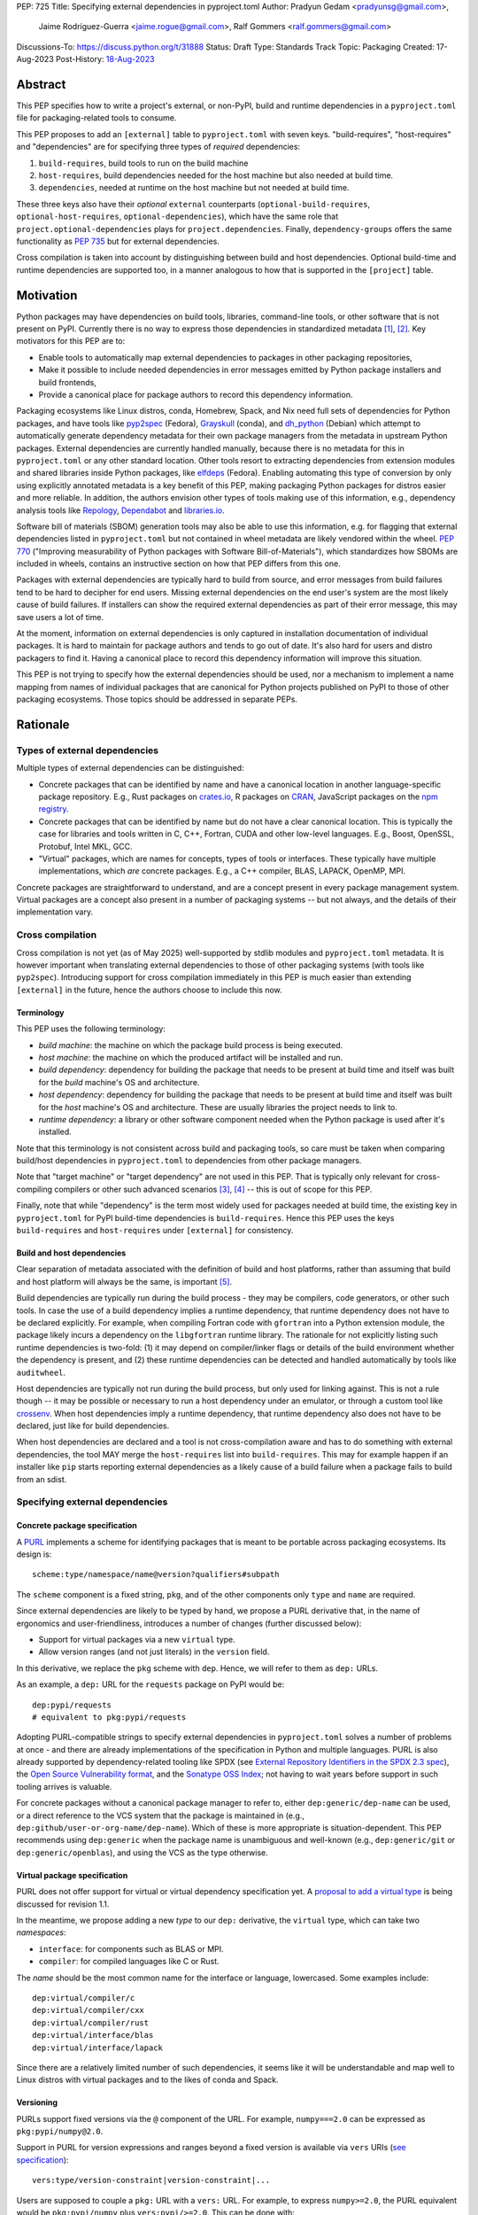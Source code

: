 PEP: 725
Title: Specifying external dependencies in pyproject.toml
Author: Pradyun Gedam <pradyunsg@gmail.com>,
        Jaime Rodríguez-Guerra <jaime.rogue@gmail.com>,
        Ralf Gommers <ralf.gommers@gmail.com>
Discussions-To: https://discuss.python.org/t/31888
Status: Draft
Type: Standards Track
Topic: Packaging
Created: 17-Aug-2023
Post-History: `18-Aug-2023 <https://discuss.python.org/t/31888>`__


Abstract
========

This PEP specifies how to write a project's external, or non-PyPI, build and
runtime dependencies in a ``pyproject.toml`` file for packaging-related tools
to consume.

This PEP proposes to add an ``[external]`` table to ``pyproject.toml`` with
seven keys. "build-requires", "host-requires" and "dependencies"
are for specifying three types of *required* dependencies:

1. ``build-requires``, build tools to run on the build machine
2. ``host-requires``, build dependencies needed for the host machine but also needed at build time.
3. ``dependencies``, needed at runtime on the host machine but not needed at build time.

These three keys also have their *optional* ``external`` counterparts (``optional-build-requires``,
``optional-host-requires``, ``optional-dependencies``), which have the same role that
``project.optional-dependencies`` plays for ``project.dependencies``. Finally,
``dependency-groups`` offers the same functionality as :pep:`735` but for external
dependencies.

Cross compilation is taken into account by distinguishing between build and host dependencies.
Optional build-time and runtime dependencies are supported too, in a manner analogous
to how that is supported in the ``[project]`` table.


Motivation
==========

Python packages may have dependencies on build tools, libraries, command-line
tools, or other software that is not present on PyPI. Currently there is no way
to express those dependencies in standardized metadata
[#singular-vision-native-deps]_, [#pypacking-native-deps]_. Key motivators for
this PEP are to:

- Enable tools to automatically map external dependencies to packages in other
  packaging repositories,
- Make it possible to include needed dependencies in error messages emitted by
  Python package installers and build frontends,
- Provide a canonical place for package authors to record this dependency
  information.

Packaging ecosystems like Linux distros, conda, Homebrew, Spack, and Nix need
full sets of dependencies for Python packages, and have tools like pyp2spec_
(Fedora), Grayskull_ (conda), and dh_python_ (Debian) which attempt to
automatically generate dependency metadata for their own package managers from the metadata in
upstream Python packages. External dependencies are currently handled manually,
because there is no metadata for this in ``pyproject.toml`` or any other
standard location. Other tools resort to extracting dependencies from extension
modules and shared libraries inside Python packages, like elfdeps_ (Fedora).
Enabling automating this type of conversion by only using explicitly annotated metadata
is a key benefit of this PEP, making packaging Python packages for distros easier
and more reliable. In addition, the authors envision other types of tools
making use of this information, e.g., dependency analysis tools like Repology_,
Dependabot_ and libraries.io_.

Software bill of materials (SBOM) generation tools may also be able to use this
information, e.g. for flagging that external dependencies listed in
``pyproject.toml`` but not contained in wheel metadata are likely vendored
within the wheel. :pep:`770` ("Improving measurability of Python packages with
Software Bill-of-Materials"), which standardizes how SBOMs are included in
wheels, contains an instructive section on how that PEP differs from this one.

Packages with external dependencies are typically hard to build from source,
and error messages from build failures tend to be hard to decipher for end
users. Missing external dependencies on the end user's system are the most
likely cause of build failures. If installers can show the required external
dependencies as part of their error message, this may save users a lot of time.

At the moment, information on external dependencies is only captured in
installation documentation of individual packages. It is hard to maintain for
package authors and tends to go out of date. It's also hard for users and
distro packagers to find it. Having a canonical place to record this dependency
information will improve this situation.

This PEP is not trying to specify how the external dependencies should be used,
nor a mechanism to implement a name mapping from names of individual packages
that are canonical for Python projects published on PyPI to those of other
packaging ecosystems. Those topics should be addressed in separate PEPs.


Rationale
=========

Types of external dependencies
------------------------------

Multiple types of external dependencies can be distinguished:

- Concrete packages that can be identified by name and have a canonical
  location in another language-specific package repository. E.g., Rust
  packages on `crates.io <https://crates.io/>`__, R packages on
  `CRAN <https://cran.r-project.org/>`__, JavaScript packages on the
  `npm registry <https://www.npmjs.com/>`__.
- Concrete packages that can be identified by name but do not have a clear
  canonical location. This is typically the case for libraries and tools
  written in C, C++, Fortran, CUDA and other low-level languages. E.g.,
  Boost, OpenSSL, Protobuf, Intel MKL, GCC.
- "Virtual" packages, which are names for concepts, types of tools or
  interfaces. These typically have multiple implementations, which *are*
  concrete packages. E.g., a C++ compiler, BLAS, LAPACK, OpenMP, MPI.

Concrete packages are straightforward to understand, and are a concept present
in every package management system. Virtual packages are a concept
also present in a number of packaging systems -- but not always, and the
details of their implementation vary.

Cross compilation
-----------------

Cross compilation is not yet (as of May 2025) well-supported by stdlib
modules and ``pyproject.toml`` metadata. It is however important when
translating external dependencies to those of other packaging systems (with
tools like ``pyp2spec``). Introducing support for cross compilation immediately
in this PEP is much easier than extending ``[external]`` in the future, hence
the authors choose to include this now.

Terminology
'''''''''''

This PEP uses the following terminology:

- *build machine*: the machine on which the package build process is being
  executed.
- *host machine*: the machine on which the produced artifact will be installed
  and run.
- *build dependency*: dependency for building the package that needs to be
  present at build time and itself was built for the *build* machine's OS and
  architecture.
- *host dependency*: dependency for building the package that needs to be
  present at build time and itself was built for the *host* machine's OS and
  architecture. These are usually libraries the project needs to link to.
- *runtime dependency*: a library or other software component needed when
  the Python package is used after it's installed.

Note that this terminology is not consistent across build and packaging tools,
so care must be taken when comparing build/host dependencies in
``pyproject.toml`` to dependencies from other package managers.

Note that "target machine" or "target dependency" are not used in this PEP. That
is typically only relevant for cross-compiling compilers or other such advanced
scenarios [#gcc-cross-terminology]_, [#meson-cross]_ -- this is out of scope for
this PEP.

Finally, note that while "dependency" is the term most widely used for packages
needed at build time, the existing key in ``pyproject.toml`` for PyPI
build-time dependencies is ``build-requires``. Hence this PEP uses the keys
``build-requires`` and ``host-requires`` under ``[external]`` for consistency.

Build and host dependencies
'''''''''''''''''''''''''''

Clear separation of metadata associated with the definition of build and host
platforms, rather than assuming that build and host platform will always be
the same, is important [#pypackaging-native-cross]_.

Build dependencies are typically run during the build process - they may be
compilers, code generators, or other such tools. In case the use of a build
dependency implies a runtime dependency, that runtime dependency does not have
to be declared explicitly. For example, when compiling Fortran code with
``gfortran`` into a Python extension module, the package likely incurs a
dependency on the ``libgfortran`` runtime library. The rationale for not
explicitly listing such runtime dependencies is two-fold: (1) it may depend on
compiler/linker flags or details of the build environment whether the
dependency is present, and (2) these runtime dependencies can be detected and
handled automatically by tools like ``auditwheel``.

Host dependencies are typically not run during the build process, but only used
for linking against. This is not a rule though -- it may be possible or
necessary to run a host dependency under an emulator, or through a custom tool
like crossenv_. When host dependencies imply a runtime dependency, that runtime
dependency also does not have to be declared, just like for build dependencies.

When host dependencies are declared and a tool is not cross-compilation aware
and has to do something with external dependencies, the tool MAY merge the
``host-requires`` list into ``build-requires``. This may for example happen if
an installer like ``pip`` starts reporting external dependencies as a likely
cause of a build failure when a package fails to build from an sdist.

Specifying external dependencies
--------------------------------

Concrete package specification
''''''''''''''''''''''''''''''

A `PURL`_ implements a scheme for identifying packages that is meant to be portable
across packaging ecosystems. Its design is::

    scheme:type/namespace/name@version?qualifiers#subpath

The ``scheme`` component is a fixed string, ``pkg``, and of the other
components only ``type`` and ``name`` are required.

Since external dependencies are likely to be typed by hand, we propose a PURL
derivative that, in the name of ergonomics and user-friendliness, introduces a
number of changes (further discussed below):

- Support for virtual packages via a new ``virtual`` type.
- Allow version ranges (and not just literals) in the ``version`` field.

In this derivative, we replace the ``pkg`` scheme with ``dep``. Hence,
we will refer to them as ``dep:`` URLs.

As an example, a ``dep:`` URL for the ``requests`` package on PyPI would be::

    dep:pypi/requests
    # equivalent to pkg:pypi/requests

Adopting PURL-compatible strings to specify external dependencies in ``pyproject.toml`` solves a
number of problems at once - and there are already implementations of the
specification in Python and multiple languages. PURL is also already supported
by dependency-related tooling like SPDX (see
`External Repository Identifiers in the SPDX 2.3 spec <https://spdx.github.io/spdx-spec/v2.3/external-repository-identifiers/#f35-purl>`__),
the `Open Source Vulnerability format <https://ossf.github.io/osv-schema/#affectedpackage-field>`__,
and the `Sonatype OSS Index <https://ossindex.sonatype.org/doc/coordinates>`__;
not having to wait years before support in such tooling arrives is valuable.

For concrete packages without a canonical package manager to refer to, either
``dep:generic/dep-name`` can be used, or a direct reference to the VCS system
that the package is maintained in (e.g.,
``dep:github/user-or-org-name/dep-name``). Which of these is more appropriate
is situation-dependent. This PEP recommends using ``dep:generic`` when the
package name is unambiguous and well-known (e.g., ``dep:generic/git`` or
``dep:generic/openblas``), and using the VCS as the type otherwise.

Virtual package specification
''''''''''''''''''''''''''''''

PURL does not offer support for virtual or virtual dependency specification yet.
A `proposal to add a virtual type <https://github.com/package-url/purl-spec/pull/450>`__
is being discussed for revision 1.1.

In the meantime, we propose adding a new *type* to our ``dep:`` derivative, the ``virtual``
type, which can take two *namespaces*:

- ``interface``: for components such as BLAS or MPI.
- ``compiler``: for compiled languages like C or Rust.

The *name* should be the most common name for the interface or language, lowercased.
Some examples include::

  dep:virtual/compiler/c
  dep:virtual/compiler/cxx
  dep:virtual/compiler/rust
  dep:virtual/interface/blas
  dep:virtual/interface/lapack

Since there are a relatively limited number of such dependencies,
it seems like it will be understandable and map well to Linux
distros with virtual packages and to the likes of conda and Spack.

Versioning
''''''''''

PURLs support fixed versions via the ``@`` component of the URL. For example,
``numpy===2.0`` can be expressed as ``pkg:pypi/numpy@2.0``.

Support in PURL for version expressions and ranges beyond a fixed version is
available via ``vers`` URIs (`see specification <vers>`__)::

  vers:type/version-constraint|version-constraint|...

Users are supposed to couple a ``pkg:`` URL with a ``vers:`` URL. For example,
to express ``numpy>=2.0``, the PURL equivalent would be ``pkg:pypi/numpy`` plus
``vers:pypi/>=2.0``. This can be done with:

- A two-item list: ``["pkg:pypi/numpy", "vers:pypi/>=2.0"]``.
- A `percent-encoded <https://github.com/package-url/purl-spec/blob/main/PURL-SPECIFICATION.rst#character-encoding>`__
  URL qualifier: ``pkg:pypi/numpy?vers=vers:pypi%2F%3E%3D2.0``.

Since none of these options are very ergonomic, the version field in ``dep:`` URLs accepts
version range specifiers too, with these rules:

- The ``vers:`` scheme is omitted.
- The *type* is omitted and assumed to match the PURL *type*. If there's no match,
  the type is assumed to be ``pypi``.
- When no operator is present, the field is understood as a version literal.
- Otherwise, it is considered a version range specifier.

Some examples:

- ``dep:pypi/numpy@2.0``: ``numpy`` pinned at exactly version 2.0.
- ``dep:pypi/numpy@>=2.0``: ``numpy`` with version greater or equal than 2.0.
- ``dep:virtual/interface/lapack@>=3.7.1``: any package implementing the
  LAPACK interface for version greater or equal than ``3.7.1``.

Dependency specifiers
'''''''''''''''''''''

Regular Python dependency specifiers (as originally defined in :pep:`508`) may
be used behind PURLs. PURL qualifiers, which use ``?`` followed by a package
type-specific dependency specifier component, must not be used. The reason for
this is pragmatic: dependency specifiers are already used for other metadata in
``pyproject.toml``, any tooling that is used with ``pyproject.toml`` is likely
to already have a robust implementation to parse it. And we do not expect to
need the extra possibilities that PURL qualifiers provide (e.g. to specify a
Conan or conda channel, or a RubyGems platform).

Canonical names of dependencies and ``-dev(el)`` split packages
'''''''''''''''''''''''''''''''''''''''''''''''''''''''''''''''

It is fairly common for distros to split a package into two or more packages.
In particular, runtime components are often separately installable from
development components (headers, pkg-config and CMake files, etc.). The latter
then typically has a name with ``-dev`` or ``-devel`` appended to the
project/library name. This split is the responsibility of each distro to
maintain, and should not be reflected in the ``[external]`` table. It is not
possible to specify this in a reasonable way that works across distros, hence
only the canonical name should be used in ``[external]``.

The intended meaning of using a ``dep:`` string is "the full package
with the name specified". It will depend on the context in which the metadata
is used whether the split is relevant. For example, if ``libffi`` is a host
dependency and a tool wants to prepare an environment for building a wheel,
then if a distro has split off the headers for ``libffi`` into a
``libffi-devel`` package then the tool has to install both ``libffi`` and
``libffi-devel``.

Python development headers
''''''''''''''''''''''''''

Python headers and other build support files may also be split. This is the
same situation as in the section above (because Python is simply a regular
package in distros). *However*, a ``python-dev|devel`` dependency is special because
in ``pyproject.toml`` Python itself is an implicit rather than an explicit
dependency. Hence a choice needs to be made here - add ``python-dev`` implicitly,
or make each package author add it explicitly under ``[external]``. For
consistency between Python dependencies and external dependencies, we choose to
add it implicitly. Python development headers must be assumed to be necessary
when an ``[external]`` table contains one or more compiler packages.

New Core Metadata fields
------------------------

Two new Core Metadata fields are proposed:

- ``Requires-External-Dep``. An external requirement expressed as a ``dep:``
  URL. Mimics the transition from ``Requires`` to ``Requires-Dist``. We
  chose the ``-Dep`` suffix to emphasize that the value is not a regular
  Python specifier (distribution), but a ``dep:`` URL.
- ``Provides-External-Extra``. An *extra* group that carries external dependencies
  (as found in ``Requires-External-Dep``) only.

Since the Core Metadata specification does not contain fields for any metadata in
``pyproject.toml``'s ``[build-system]`` table, the ``build-requires``
and ``host-requires`` content do not need to be reflected in existing core
metadata fields.

Additionally, this PEP also proposes to deprecate the ``Requires-External`` field.
The reasons being:

- Avoiding confusion with the newly proposed fields.
- Avoiding potential incompatibilities with existing usage (even if limited).
- Low penetration in the ecosystem:

  - There is no direct correspondence to a field in the ``pyproject.toml`` metadata.
  - Mainstream build backends like ``setuptools`` (see `pypa/setuptools#4220`_),
    ``hatch`` (see `pypa/hatch#1712`_), ``flit`` (see `pypa/flit#353`_), or ``poetry``
    do not offer ways to specify it or require a plugin (e.g. `poetry-external-dependencies`_).
    ``maturin`` does seem to support it since 0.7.0 (see `PyO3/maturin@5b0e4808`_),
    but it's not directly documented. Other backends like ``scikit-build-core`` or
    ``meson-python`` returned no results for ``External-Requires``.
  - The field is not included in the `PyPI JSON API responses`_.

Note about the differences between sdist and wheel metadata
'''''''''''''''''''''''''''''''''''''''''''''''''''''''''''

A wheel may vendor its external dependencies. This happens in particular when
distributing wheels on PyPI or other Python package indexes -- and tools like
auditwheel_, delvewheel_ and delocate_ automate this process. As a result, a
``Requires-External`` entry in an sdist may disappear from a wheel built from
that sdist. It is also possible that a ``Requires-External`` entry remains in a
wheel, either unchanged or with narrower constraints. ``auditwheel`` does not
vendor certain allow-listed dependencies, such as OpenGL, by default. In
addition, ``auditwheel`` and ``delvewheel`` allow a user to manually exclude
dependencies via a ``--exclude`` or ``--no-dll`` command-line flag. This is
used to avoid vendoring large shared libraries, for example those from CUDA.

``Requires-External`` entries generated from external dependencies in
``pyproject.toml`` MAY differ between an sdist and its corresponding wheel(s).
However, the ``Requires-External`` entries in the wheels MUST always specify
a narrower set of dependencies.

Note that this does not imply that the field must be marked as Dynamic, since this
distinction only applies to wheels built from an sdist by a build backend. In
particular, wheels built from other wheels do not need to satisfy this constraint (see
`message 179 in this DPO thread
<https://discuss.python.org/t/split-from-pep-639-expressing-project-vs-distribution-licenses-post-pep-639-mod-titled/90314/179>`__
.)

Dependency groups
-----------------

This PEP has chosen to include the :pep:`735` key ``dependency-groups`` under
the ``[external]`` table too. This decision is motivated by the need of having
similar functionality for external metadata. The top-level table cannot be used
for external dependencies because it's expected to have PEP 508 strings (and tables
for group includes), while we have chosen to rely on ``dep:`` URLs for the external
dependencies. Conflating both would raise significant backwards compatibility
issues with existing usage.

Strictly speaking, the ``dependency-groups`` schema allows us to define external
dependencies in per-group sub-tables::

  [dependency-groups]
  dev = [
    "pytest",
    { external = ["dep:cargo/ripgrep"] },
  ]

However, this has the same problem: we are mixing different types of dependency
specifiers in the same data structure. We believe it's cleaner to separate concerns
in different top-level tables, hence why we still prefer to have
``external.dependency-groups``.

Optional dependencies versus dependency groups
''''''''''''''''''''''''''''''''''''''''''''''

The rationale for having ``external.dependency-groups`` is identical for the
rationale given in :pep:`735` for introducing ``[dependency-groups]``. The
intended usage and semantics of inclusion/exclusion into Core Metadata
is thus identical to ``[dependency-groups]``.

``external.optional-dependencies`` will show up in Core Metadata.
``external.dependency-groups`` will not.

Specification
=============

If metadata is improperly specified then tools MUST raise an error to notify
the user about their mistake.

Changes in Core Metadata
------------------------

Deprecations
''''''''''''

The ``External-Requires`` Core Metadata field will be marked as *obsolete* and its
usage will be discouraged.

Additions
'''''''''

Two new fields are added to Core Metadata:

- ``Requires-External-Dep``. An external requirement expressed as a ``dep:`` URL.
- ``Provides-External-Extra``. An *extra* group that carries external dependencies
  (as found in ``Requires-External-Dep``) only.

Version bump
''''''''''''

Given that the proposed changes are purely additive, the Core Metadata
version will be bumped to 2.5.

This will only impact PyPI and tools that want to support external runtime dependencies,
and require no changes otherwise.


Changes in ``pyproject.toml``
-----------------------------

Note that ``pyproject.toml`` content is in the same format as in :pep:`621`.

Table name
''''''''''

Tools MUST specify fields defined by this PEP in a table named ``[external]``.
No tools may add fields to this table which are not defined by this PEP or
subsequent PEPs. The lack of an ``[external]`` table means the package either
does not have any external dependencies, or the ones it does have are assumed
to be present on the system already.

``build-requires``/``optional-build-requires``
''''''''''''''''''''''''''''''''''''''''''''''

- Format: Array of ``dep:`` strings (``build-requires``) and a table
  with values of arrays of ``dep:`` strings (``optional-build-requires``)
- `Core metadata`_: N/A

The (optional) external build requirements needed to build the project.

For ``build-requires``, it is a key whose value is an array of strings. Each
string represents a build requirement of the project and MUST be formatted as
a valid ``dep:`` string.

For ``optional-build-requires``, it is a table where each key specifies an
extra set of build requirements and whose value is an array of strings. The
strings of the arrays MUST be valid ``dep:`` strings.

``host-requires``/``optional-host-requires``
''''''''''''''''''''''''''''''''''''''''''''

- Format: Array of ``dep:`` strings (``host-requires``) and a table
  with values of arrays of ``dep:`` strings (``optional-host-requires``)
- `Core metadata`_: N/A

The (optional) external host requirements needed to build the project.

For ``host-requires``, it is a key whose value is an array of strings. Each
string represents a host requirement of the project and MUST be formatted as
a valid ``dep:`` string.

For ``optional-host-requires``, it is a table where each key specifies an
extra set of host requirements and whose value is an array of strings. The
strings of the arrays MUST be valid ``dep:`` strings.

``dependencies``/``optional-dependencies``
''''''''''''''''''''''''''''''''''''''''''

- Format: Array of ``dep:`` strings (``dependencies``) and a table
  with values of arrays of ``dep:`` strings (``optional-dependencies``)
- `Core metadata`_: ``Requires-External-Dep``, ``Provides-External-Extra``

The (optional) runtime dependencies of the project.

For ``dependencies``, it is a key whose value is an array of strings. Each
string represents a dependency of the project and MUST be formatted as either a
valid ``dep:`` string. Each string must be added to `Core Metadata`_ as a
``Requires-External-Dep`` field.

For ``optional-dependencies``, it is a table where each key specifies an *extra*
and whose value is an array of strings. The strings of the arrays MUST be valid
``dep:`` strings. For each ``optional-dependencies`` group:

- The name of the group MUST be added to `Core Metadata`_ as a
  ``Provides-External-Extra`` field.
- The ``dep:`` URLs in that group MUST be added to `Core Metadata`_ as a
  ``Requires-External-Dep`` field, with the corresponding ``; extra == 'name'``
  environment marker.

``dependency-groups``
'''''''''''''''''''''

- Format: A table where each key is the name of the group, and the values are
  arrays of ``dep:`` strings, tables, or a mix of both.
- `Core metadata`_: N/A

PEP 735 -style dependency groups, but using ``dep:`` URLs instead of PEP 508 strings as
dependency specifiers. Every other detail (e.g. group inclusion, name normalization)
follows the official `Dependency Groups specification
<https://packaging.python.org/en/latest/specifications/dependency-groups/>`__.

Examples
--------

These examples show what the ``[external]`` content for a number of packages is
expected to be.

cryptography 39.0
'''''''''''''''''

``pyproject.toml`` content:

.. code:: toml

    [external]
    build-requires = [
      "dep:virtual/compiler/c",
      "dep:virtual/compiler/rust",
      "dep:generic/pkg-config",
    ]
    host-requires = [
      "dep:generic/openssl",
      "dep:generic/libffi",
    ]

SciPy 1.10
''''''''''

``pyproject.toml`` content:

.. code:: toml

    [external]
    build-requires = [
      "dep:virtual/compiler/c",
      "dep:virtual/compiler/cpp",
      "dep:virtual/compiler/fortran",
      "dep:generic/ninja",
      "dep:generic/pkg-config",
    ]
    host-requires = [
      "dep:virtual/interface/blas",
      "dep:virtual/interface/lapack@>=3.7.1",
    ]

Pillow 10.1.0
'''''''''''''

``pyproject.toml`` content:

.. code:: toml

    [external]
    build-requires = [
      "dep:virtual/compiler/c",
    ]
    host-requires = [
      "dep:generic/libjpeg",
      "dep:generic/zlib",
    ]

    [external.optional-host-requires]
    extra = [
      "dep:generic/lcms2",
      "dep:generic/freetype",
      "dep:generic/libimagequant",
      "dep:generic/libraqm",
      "dep:generic/libtiff",
      "dep:generic/libxcb",
      "dep:generic/libwebp",
      "dep:generic/openjpeg@>=2.0",
      "dep:generic/tk",
    ]


NAVis 1.4.0
'''''''''''

``pyproject.toml`` content:

.. code:: toml

    [project.optional-dependencies]
    r = ["rpy2"]

    [external]
    build-requires = [
      "dep:generic/XCB; platform_system=='Linux'",
    ]

    [external.optional-dependencies]
    nat = [
      "dep:cran/nat",
      "dep:cran/nat.nblast",
    ]

``PKG-INFO`` / ``METADATA`` content:

.. code::

  Provides-External-Extra: nat
  Requires-External-Dep: dep:cran/nat; extra == 'nat'
  Requires-External-Dep: dep:cran/nat.nblast; extra == 'nat'

Spyder 6.0
''''''''''

``pyproject.toml`` content:

.. code:: toml

    [external]
    dependencies = [
      "dep:cargo/ripgrep",
      "dep:cargo/tree-sitter-cli",
      "dep:golang/github.com/junegunn/fzf",
    ]

``PKG-INFO`` / ``METADATA`` content:

.. code::

  Requires-External-Dep: dep:cargo/ripgrep
  Requires-External-Dep: dep:cargo/tree-sitter-cli
  Requires-External-Dep: dep:golang/github.com/junegunn/fzf

jupyterlab-git 0.41.0
'''''''''''''''''''''

``pyproject.toml`` content:

.. code:: toml

    [external]
    dependencies = [
      "dep:generic/git",
    ]

    [external.optional-build-requires]
    dev = [
      "dep:generic/nodejs",
    ]

``PKG-INFO`` / ``METADATA`` content:

.. code::

  Requires-External-Dep: dep:generic/git

PyEnchant 3.2.2
'''''''''''''''

``pyproject.toml`` content:

.. code:: toml

    [external]
    dependencies = [
      # libenchant is needed on all platforms but only vendored into wheels on
      # Windows, so on Windows the build backend should remove this external
      # dependency from wheel metadata.
      "dep:github/AbiWord/enchant",
    ]

With dependency groups
''''''''''''''''''''''

``pyproject.toml`` content:

.. code:: toml

    [external.dependency-groups]
    dev = [
      "dep:generic/catch2",
      "dep:generic/valgrind",
    ]


Backwards Compatibility
=======================

There is no major impact on backwards compatibility, as this PEP primarily adds new,
optional metadata. In the absence of such metadata, nothing changes for package
authors or packaging tooling.

The only change introduced in this PEP that has impact on existing projects is the
deprecation of the ``External-Requires`` Core Metadata field. We estimate the impact
of this deprecation to be negligible, given the its low penetration in the ecosystem
(see Rationale).

The field will still be recognized by existing tools such as `setuptools-ext`_
but its usage will be discouraged in the `Python Packaging User Guide`_, similar to
what it's done for obsolete fields like ``Requires`` (deprecated in favor of
``Requires-Dist``).

Security Implications
=====================

There are no direct security concerns as this PEP covers how to statically
define metadata for external dependencies. Any security issues would stem from
how tools consume the metadata and choose to act upon it.


How to Teach This
=================

External dependencies and if and how those external dependencies are vendored
are topics that are typically not understood in detail by Python package
authors. We intend to start from how an external dependency is defined, the
different ways it can be depended on---from runtime-only with ``ctypes`` or a
``subprocess`` call to it being a build dependency that's linked against---
before going into how to declare external dependencies in metadata. The
documentation should make explicit what is relevant for package authors, and
what for distro packagers.

Material on this topic will be added to the most relevant packaging tutorials,
primarily the `Python Packaging User Guide`_. In addition, we expect that any
build backend that adds support for external dependencies metadata will include
information about that in its documentation, as will tools like ``auditwheel``.


Reference Implementation
========================

This PEP contains a metadata specification, rather that a code feature - hence
there will not be code implementing the metadata spec as a whole. However,
there are parts that do have a reference implementation:

1. The ``[external]`` table has to be valid TOML and therefore can be loaded
   with ``tomllib``. This table can be further processed with the
   `pyproject-external`_ package, demonstrated below.
2. The PURL specification, as a key part of this spec, has a Python package
   with a reference implementation for constructing and parsing PURLs:
   `packageurl-python`_. This package is wrapped in `pyproject-external`_
   to provide ``dep:``-specific validation and handling.

There are multiple possible consumers and use cases of this metadata, once
that metadata gets added to Python packages. Tested metadata for all of the
top 150 most-downloaded packages from PyPI with published platform-specific
wheels can be found in `rgommers/external-deps-build`_. This metadata has
been validated by using it to build wheels from sdists patched with that
metadata in clean Docker containers.

Example
-------

Given a ``pyproject.toml`` with this ``[external]`` table:

.. code-block:: toml

  [external]
  build-requires = [
    "dep:virtual/compiler/c",
    "dep:virtual/compiler/rust",
    "dep:generic/pkg-config",
  ]
  host-requires = [
    "dep:generic/openssl",
    "dep:generic/libffi",
  ]

You can use ``pyproject_external.External`` to parse it and manipulate it:

.. code-block:: python

  >>> from pyproject_external import External
  >>> external = External.from_pyproject_path("./pyproject.toml")
  >>> external.validate()
  >>> external.to_dict()
  {'external': {'build_requires': ['dep:virtual/compiler/c', 'dep:virtual/compiler/rust', 'dep:generic/pkg-config'], 'host_requires': ['dep:generic/openssl', 'dep:generic/libffi']}}
  >>> external.build_requires
  [DepURL(type='virtual', namespace='compiler', name='c', version=None, qualifiers={}, subpath=None), DepURL(type='virtual', namespace='compiler', name='rust', version=None, qualifiers={}, subpath=None), DepURL(type='generic', namespace=None, name='pkg-config', version=None, qualifiers={}, subpath=None)]
  >>> external.build_requires[0]
  DepURL(type='virtual', namespace='compiler', name='c', version=None, qualifiers={}, subpath=None)

Note the proposed ``[external]`` table was well-formed. With invalid contents such as:

.. code-block:: toml

  [external]
  build-requires = [
    "dep:this-is-missing-the-type",
    "pkg:not-a-dep-url"
  ]

You would fail the validation:

.. code-block:: python

  >>> external = External.from_pyproject_data(
    {
      "external": {
        "build_requires": [
          "dep:this-is-missing-the-type",
          "pkg:not-a-dep-url"
        ]
      }
    }
  )
  ValueError: purl is missing the required type component: 'dep:this-is-missing-the-type'.


Rejected Ideas
==============

Specific syntax for external dependencies which are also packaged on PyPI
-------------------------------------------------------------------------

There are non-Python packages which are packaged on PyPI, such as Ninja,
patchelf and CMake. What is typically desired is to use the system version of
those, and if it's not present on the system then install the PyPI package for
it. The authors believe that specific support for this scenario is not
necessary (or too complex to justify such support); a dependency provider for
external dependencies can treat PyPI as one possible source for obtaining the
package.

Using library and header names as external dependencies
-------------------------------------------------------

A previous draft PEP (`"External dependencies" (2015) <https://github.com/pypa/interoperability-peps/pull/30>`__)
proposed using specific library and header names as external dependencies. This
is too granular; using package names is a well-established pattern across
packaging ecosystems and should be preferred.

Adding a ``host-requires`` key under ``[build-system]``
-------------------------------------------------------

Adding ``host-requires`` for host dependencies that are on PyPI in order to
better support name mapping to other packaging systems with support for
cross-compiling seems useful in principle, for the same reasons as this PEP
adds a ``host-requires`` under the ``[external]`` table. However, it isn't
necessary to include in this PEP, and hence the authors prefer to keep the
scope of this PEP limited - a future PEP on cross compilation may want to
tackle this. `This issue <https://github.com/rgommers/peps/issues/6>`__
contains more arguments in favor and against adding ``host-requires`` under
``[build-system]`` as part of this PEP.

Reusing the ``Requires-External`` field in Core Metadata
--------------------------------------------------------

The `Core Metadata`_ specification contains one relevant field, namely
``Requires-External``. While at first sight it would be a good candidate
to record the ``external.dependencies`` table, the authors have decided
to not re-use this field to propagate the external runtime dependencies metadata.

The ``Requires-External`` field has very loosely defined semantics as of
version 2.4. Essentially: ``name [(version)][; environment marker]``
(with square brackets denoting optional fields). It is not defined what valid strings for ``name`` are;
the example in the specification uses both "C" as a language name, and "libpng" as a package name.
Tightening up the semantics would be backwards incompatible, and leaving it as is seems
unsatisfactory. The ``dep:`` URLs would need
to be decomposed to fit in this syntax.


Open Issues
===========

Versioning of virtual dependencies
-----------------------------------

While virtual dependencies can be versioned with the same syntax, it must be better
specified however what the version scheme is, because this is not as clear for
virtual types as it is for PURL types (e.g., there can be multiple implementations,
and virtual interfaces may not be unambiguously versioned). E.g.:

- OpenMP: has regular ``MAJOR.MINOR`` versions of its standard, so would look
  like ``>=4.5``.
- BLAS/LAPACK: should use the versioning used by `Reference LAPACK`_, which
  defines what the standard APIs are. Uses ``MAJOR.MINOR.MICRO``, so would look
  like ``>=3.10.0``.
- Compilers: these implement language standards. For C, C++ and Fortran these
  are versioned by year. In order for versions to sort correctly, we choose to
  use the full year (four digits). So "at least C99" would be ``>=1999``, and
  selecting C++14 or Fortran 77 would be ``==2014`` or ``==1977`` respectively.
  Other languages may use different versioning schemes. These should be
  described somewhere before they are used in ``pyproject.toml``.

A logistical challenge is where to describe the versioning - given that this
will evolve over time, this PEP itself is not the right location for it.
Instead, this PEP should point at that (to be created) location.

Who defines canonical names and canonical package structure?
------------------------------------------------------------

Similarly to the logistics around versioning is the question about what names
are allowed and where they are described. And then who is in control of that
description and responsible for maintaining it. Our tentative answer is: there
should be a central list for ``dep:generic`` and ``dep:virtual`` URLs,
maintained as a PyPA project. See
https://discuss.python.org/t/pep-725-specifying-external-dependencies-in-pyproject-toml/31888/62.
TODO: once that list/project is prototyped, include it in the PEP and close
this open issue.


References
==========

.. [#singular-vision-native-deps] The "define native requirements metadata"
   part of the "Wanting a singular packaging vision" thread (2022, Discourse):
   https://discuss.python.org/t/wanting-a-singular-packaging-tool-vision/21141/92

.. [#pypacking-native-deps] pypackaging-native: "Native dependencies"
   https://pypackaging-native.github.io/key-issues/native-dependencies/

.. [#gcc-cross-terminology] GCC documentation - Configure Terms and History,
   https://gcc.gnu.org/onlinedocs/gccint/Configure-Terms.html

.. [#meson-cross] Meson documentation - Cross compilation
   https://mesonbuild.com/Cross-compilation.html

.. [#pypackaging-native-cross] pypackaging-native: "Cross compilation"
   https://pypackaging-native.github.io/key-issues/cross_compilation/

.. [#pkgconfig-and-ctypes-findlibrary] The "``pkgconfig`` specification as an
   alternative to ``ctypes.util.find_library``" thread (2023, Discourse):
   https://discuss.python.org/t/pkgconfig-specification-as-an-alternative-to-ctypes-util-find-library/31379


Copyright
=========

This document is placed in the public domain or under the
CC0-1.0-Universal license, whichever is more permissive.


.. _PyPI: https://pypi.org
.. _Core Metadata: https://packaging.python.org/specifications/core-metadata/
.. _setuptools: https://setuptools.readthedocs.io/
.. _setuptools metadata: https://setuptools.readthedocs.io/en/latest/setuptools.html#metadata
.. _SPDX: https://spdx.dev/
.. _PURL: https://github.com/package-url/purl-spec/
.. _packageurl-python: https://pypi.org/project/packageurl-python/
.. _vers: https://github.com/package-url/purl-spec/blob/version-range-spec/VERSION-RANGE-SPEC.rst
.. _vers implementation for PURL: https://github.com/package-url/purl-spec/pull/139
.. _pyp2spec: https://github.com/befeleme/pyp2spec
.. _Grayskull: https://github.com/conda/grayskull
.. _dh_python: https://www.debian.org/doc/packaging-manuals/python-policy/index.html#dh-python
.. _Repology: https://repology.org/
.. _Dependabot: https://github.com/dependabot
.. _libraries.io: https://libraries.io/
.. _crossenv: https://github.com/benfogle/crossenv
.. _Python Packaging User Guide: https://packaging.python.org
.. _auditwheel: https://github.com/pypa/auditwheel
.. _delocate: https://github.com/matthew-brett/delocate
.. _delvewheel: https://github.com/adang1345/delvewheel
.. _verspurl: https://github.com/package-url/purl-spec/issues/386
.. _rgommers/external-deps-build: https://github.com/rgommers/external-deps-build
.. _pyproject-external: https://github.com/jaimergp/pyproject-external
.. _Reference LAPACK: https://github.com/Reference-LAPACK/lapack
.. _setuptools-ext: https://pypi.org/project/setuptools-ext/
.. _PyPI JSON API responses: https://docs.pypi.org/api/json/
.. _pypa/hatch#1712: https://github.com/pypa/hatch/issues/1712
.. _pypa/flit#353: https://github.com/pypa/flit/issues/353
.. _pypa/setuptools#4220: https://github.com/pypa/setuptools/discussions/4220#discussioncomment-8930671
.. _poetry-external-dependencies: https://pypi.org/project/poetry-external-dependencies/
.. _PyO3/maturin@5b0e4808: https://github.com/PyO3/maturin/commit/5b0e4808bb8852fe796cd2848932a35fbb14de8b
.. _elfdeps: https://github.com/python-wheel-build/elfdeps/
